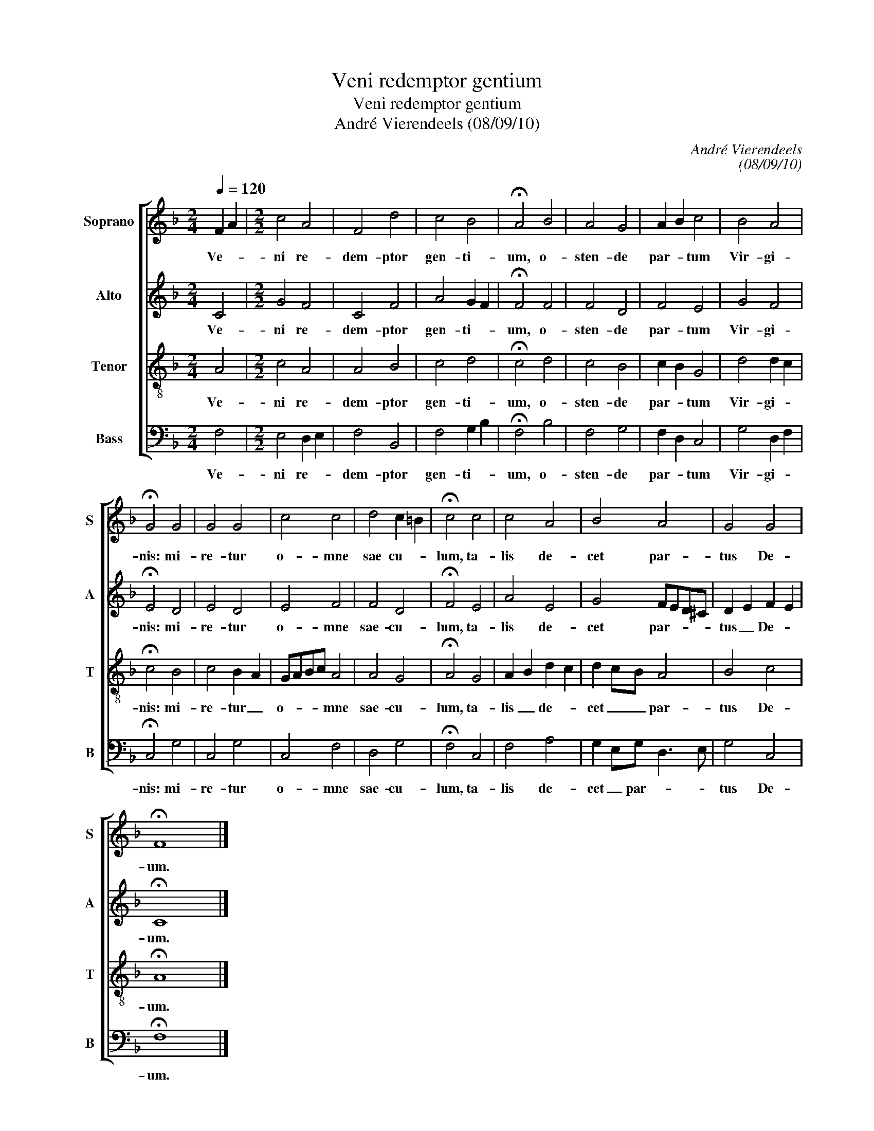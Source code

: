 X:1
T:Veni redemptor gentium
T:Veni redemptor gentium
T:André Vierendeels (08/09/10)
C:André Vierendeels
C:(08/09/10)
%%score [ 1 2 3 4 ]
L:1/8
Q:1/4=120
M:2/4
K:F
V:1 treble nm="Soprano" snm="S"
V:2 treble nm="Alto" snm="A"
V:3 treble-8 nm="Tenor" snm="T"
V:4 bass nm="Bass" snm="B"
V:1
 F2 A2 |[M:2/2] c4 A4 | F4 d4 | c4 B4 | !fermata!A4 B4 | A4 G4 | A2 B2 c4 | B4 A4 | %8
w: Ve- *|ni re-|dem- ptor|gen- ti-|um, o-|sten- de|par- * tum|Vir- gi-|
 !fermata!G4 G4 | G4 G4 | c4 c4 | d4 c2 =B2 | !fermata!c4 c4 | c4 A4 | B4 A4 | G4 G4 | %16
w: nis: mi-|re- tur|o- mne|sae cu- *|lum, ta-|lis de-|cet par-|tus De-|
 !fermata!F8 |] %17
w: um.|
V:2
 C4 |[M:2/2] G4 F4 | C4 F4 | A4 G2 F2 | !fermata!F4 F4 | F4 D4 | F4 E4 | G4 F4 | !fermata!E4 D4 | %9
w: Ve-|ni re-|dem- ptor|gen- ti- *|um, o-|sten- de|par- tum|Vir- gi-|nis: mi-|
 E4 D4 | E4 F4 | F4 D4 | !fermata!F4 E4 | A4 E4 | G4 FED^C | D2 E2 F2 E2 | !fermata!C8 |] %17
w: re- tur|o- mne|sae- cu-|lum, ta-|lis de-|cet par- * * *|tus _ De- *|um.|
V:3
 A4 |[M:2/2] c4 A4 | A4 B4 | c4 d4 | !fermata!c4 d4 | c4 B4 | c2 B2 G4 | d4 d2 c2 | %8
w: Ve-|ni re-|dem- ptor|gen- ti-|um, o-|sten- de|par- * tum|Vir- gi- *|
 !fermata!c4 B4 | c4 B2 A2 | GABc A4 | A4 G4 | !fermata!A4 G4 | A2 B2 d2 c2 | d2 cB A4 | B4 c4 | %16
w: nis: mi-|re- tur _|o- * * * mne|sae- cu-|lum, ta-|lis _ de- *|cet _ _ par-|tus De-|
 !fermata!A8 |] %17
w: um.|
V:4
 F,4 |[M:2/2] E,4 D,2 E,2 | F,4 B,,4 | F,4 G,2 B,2 | !fermata!F,4 B,4 | F,4 G,4 | F,2 D,2 C,4 | %7
w: Ve-|ni re- *|dem- ptor|gen- ti- *|um, o-|sten- de|par- * tum|
 G,4 D,2 F,2 | !fermata!C,4 G,4 | C,4 G,4 | C,4 F,4 | D,4 G,4 | !fermata!F,4 C,4 | F,4 A,4 | %14
w: Vir- gi- *|nis: mi-|re- tur|o- mne|sae- cu-|lum, ta-|lis de-|
 G,2 E,G, D,3 E, | G,4 C,4 | !fermata!F,8 |] %17
w: cet _ par- * *|tus De-|um.|

